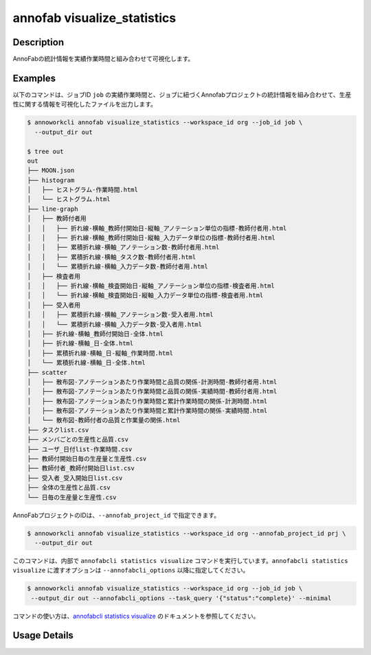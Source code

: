 =========================================
annofab visualize_statistics
=========================================

Description
=================================
AnnoFabの統計情報を実績作業時間と組み合わせて可視化します。



Examples
=================================

以下のコマンドは、ジョブID ``job`` の実績作業時間と、ジョブに紐づくAnnofabプロジェクトの統計情報を組み合わせて、生産性に関する情報を可視化したファイルを出力します。


.. code-block:: 

   $ annoworkcli annofab visualize_statistics --workspace_id org --job_id job \
     --output_dir out

   $ tree out
   out
   ├── MOON.json
   ├── histogram
   │   ├── ヒストグラム-作業時間.html
   │   └── ヒストグラム.html
   ├── line-graph
   │   ├── 教師付者用
   │   │   ├── 折れ線-横軸_教師付開始日-縦軸_アノテーション単位の指標-教師付者用.html
   │   │   ├── 折れ線-横軸_教師付開始日-縦軸_入力データ単位の指標-教師付者用.html
   │   │   ├── 累積折れ線-横軸_アノテーション数-教師付者用.html
   │   │   ├── 累積折れ線-横軸_タスク数-教師付者用.html
   │   │   └── 累積折れ線-横軸_入力データ数-教師付者用.html
   │   ├── 検査者用
   │   │   ├── 折れ線-横軸_検査開始日-縦軸_アノテーション単位の指標-検査者用.html
   │   │   └── 折れ線-横軸_検査開始日-縦軸_入力データ単位の指標-検査者用.html
   │   ├── 受入者用
   │   │   ├── 累積折れ線-横軸_アノテーション数-受入者用.html
   │   │   └── 累積折れ線-横軸_入力データ数-受入者用.html
   │   ├── 折れ線-横軸_教師付開始日-全体.html
   │   ├── 折れ線-横軸_日-全体.html
   │   ├── 累積折れ線-横軸_日-縦軸_作業時間.html
   │   └── 累積折れ線-横軸_日-全体.html
   ├── scatter
   │   ├── 散布図-アノテーションあたり作業時間と品質の関係-計測時間-教師付者用.html
   │   ├── 散布図-アノテーションあたり作業時間と品質の関係-実績時間-教師付者用.html
   │   ├── 散布図-アノテーションあたり作業時間と累計作業時間の関係-計測時間.html
   │   ├── 散布図-アノテーションあたり作業時間と累計作業時間の関係-実績時間.html
   │   └── 散布図-教師付者の品質と作業量の関係.html
   ├── タスクlist.csv
   ├── メンバごとの生産性と品質.csv
   ├── ユーザ_日付list-作業時間.csv
   ├── 教師付開始日毎の生産量と生産性.csv
   ├── 教師付者_教師付開始日list.csv
   ├── 受入者_受入開始日list.csv
   ├── 全体の生産性と品質.csv
   └── 日毎の生産量と生産性.csv



AnnoFabプロジェクトのIDは、``--annofab_project_id`` で指定できます。

.. code-block:: 

   $ annoworkcli annofab visualize_statistics --workspace_id org --annofab_project_id prj \
     --output_dir out



このコマンドは、内部で ``annofabcli statistics visualize`` コマンドを実行しています。``annofabcli statistics visualize`` に渡すオプションは ``--annofabcli_options`` 以降に指定してください。

.. code-block:: 

   $ annoworkcli annofab visualize_statistics --workspace_id org --job_id job \
    --output_dir out --annofabcli_options --task_query '{"status":"complete}' --minimal


コマンドの使い方は、`annofabcli statistics visualize <https://annofab-cli.readthedocs.io/ja/latest/command_reference/statistics/visualize.html>`_ のドキュメントを参照してください。


Usage Details
=================================

.. argparse::
   :ref: annoworkcli.annofab.visualize_statistics.add_parser
   :prog: annoworkcli annofab visualize_statistics
   :nosubcommands:
   :nodefaultconst:
